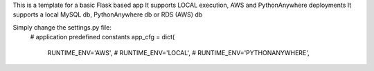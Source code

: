 This is a template for a basic Flask based app
It supports LOCAL execution, AWS and PythonAnywhere deployments
It supports a local MySQL db, PythonAnywhere db or RDS (AWS) db

Simply change the settings.py file:
    # application predefined constants
    app_cfg = dict(
        RUNTIME_ENV='AWS',
        # RUNTIME_ENV='LOCAL',
        # RUNTIME_ENV='PYTHONANYWHERE',

